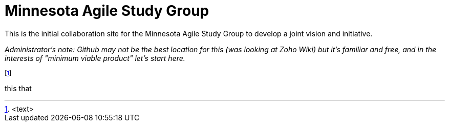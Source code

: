= Minnesota Agile Study Group

This is the initial collaboration site for the Minnesota Agile Study Group to develop a joint vision and initiative. 

_Administrator's note: Github may not be the best location for this (was looking at Zoho Wiki) but it's familiar and free, and in the interests of "minimum viable product" let's start here._

footnote:[<text>]


this that
